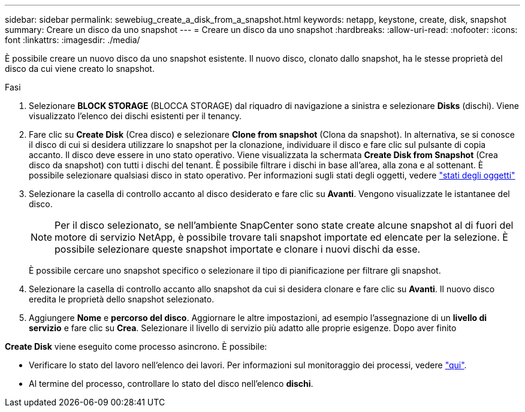 ---
sidebar: sidebar 
permalink: sewebiug_create_a_disk_from_a_snapshot.html 
keywords: netapp, keystone, create, disk, snapshot 
summary: Creare un disco da uno snapshot 
---
= Creare un disco da uno snapshot
:hardbreaks:
:allow-uri-read: 
:nofooter: 
:icons: font
:linkattrs: 
:imagesdir: ./media/


[role="lead"]
È possibile creare un nuovo disco da uno snapshot esistente. Il nuovo disco, clonato dallo snapshot, ha le stesse proprietà del disco da cui viene creato lo snapshot.

.Fasi
. Selezionare *BLOCK STORAGE* (BLOCCA STORAGE) dal riquadro di navigazione a sinistra e selezionare *Disks* (dischi). Viene visualizzato l'elenco dei dischi esistenti per il tenancy.
. Fare clic su *Create Disk* (Crea disco) e selezionare *Clone from snapshot* (Clona da snapshot). In alternativa, se si conosce il disco di cui si desidera utilizzare lo snapshot per la clonazione, individuare il disco e fare clic sul pulsante di copia accanto. Il disco deve essere in uno stato operativo. Viene visualizzata la schermata *Create Disk from Snapshot* (Crea disco da snapshot) con tutti i dischi del tenant. È possibile filtrare i dischi in base all'area, alla zona e al sottenant. È possibile selezionare qualsiasi disco in stato operativo. Per informazioni sugli stati degli oggetti, vedere link:sewebiug_netapp_service_engine_web_interface_overview.html#object-states["stati degli oggetti"]
. Selezionare la casella di controllo accanto al disco desiderato e fare clic su *Avanti*. Vengono visualizzate le istantanee del disco.
+

NOTE: Per il disco selezionato, se nell'ambiente SnapCenter sono state create alcune snapshot al di fuori del motore di servizio NetApp, è possibile trovare tali snapshot importate ed elencate per la selezione. È possibile selezionare queste snapshot importate e clonare i nuovi dischi da esse.

+
È possibile cercare uno snapshot specifico o selezionare il tipo di pianificazione per filtrare gli snapshot.

. Selezionare la casella di controllo accanto allo snapshot da cui si desidera clonare e fare clic su *Avanti*. Il nuovo disco eredita le proprietà dello snapshot selezionato.
. Aggiungere *Nome* e *percorso del disco*. Aggiornare le altre impostazioni, ad esempio l'assegnazione di un *livello di servizio* e fare clic su *Crea*. Selezionare il livello di servizio più adatto alle proprie esigenze. Dopo aver finito


*Create Disk* viene eseguito come processo asincrono. È possibile:

* Verificare lo stato del lavoro nell'elenco dei lavori. Per informazioni sul monitoraggio dei processi, vedere link:sewebiug_netapp_service_engine_web_interface_overview.html#jobs-and-job-status-indicator["qui"].
* Al termine del processo, controllare lo stato del disco nell'elenco *dischi*.

